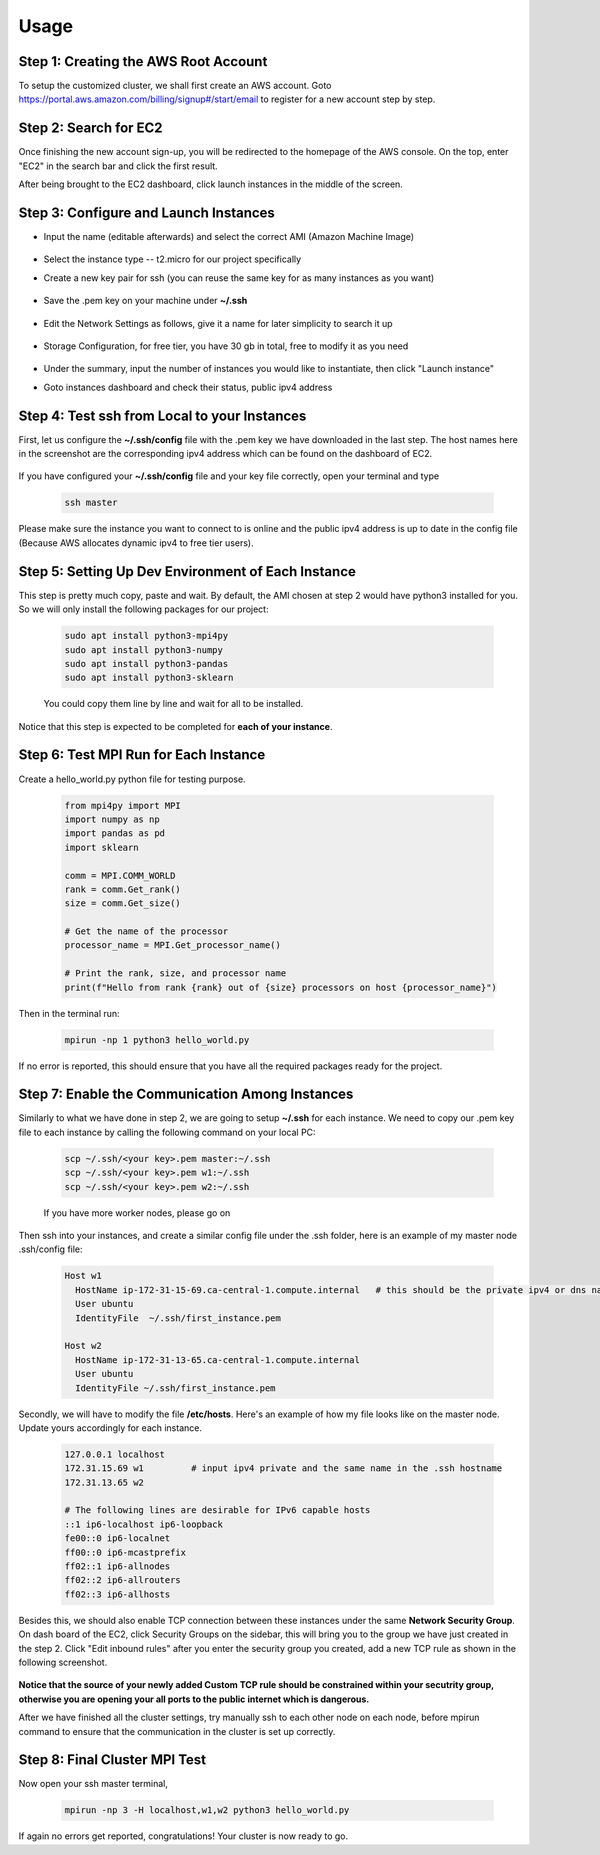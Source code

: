 Usage
=====

.. _installation:

Step 1: Creating the AWS Root Account
-------------------------------------

To setup the customized cluster, we shall first create an AWS account. 
Goto https://portal.aws.amazon.com/billing/signup#/start/email to register for a new account step by step.


Step 2: Search for EC2
----------------------

Once finishing the new account sign-up, you will be redirected to the homepage of the AWS console. On the top, enter "EC2" in the search bar and click the first result.  

After being brought to the EC2 dashboard, click launch instances in the middle of the screen.

   .. image:: assets/1_EC2_search.png
      :alt: EC2 search
      :width: 600px
      :height: 350px
      :align: center
   .. image:: assets/2_launch_instance.png
      :alt: Launch a new instance
      :width: 600px
      :height: 350px
      :align: center



Step 3: Configure and Launch Instances
--------------------------------------

- Input the name (editable afterwards) and select the correct AMI (Amazon Machine Image)

   .. image:: assets/3_select_IMI.png
      :alt: Select correct IMI
      :width: 600px
      :height: 350px
      :align: center
- Select the instance type -- t2.micro for our project specifically
- Create a new key pair for ssh (you can reuse the same key for as many instances as you want)

   .. image:: assets/4_instance.png
      :alt: Choose instance type and ssh key pair
      :width: 600px
      :height: 350px
      :align: center
- Save the .pem key on your machine under **~/.ssh** 

   .. image:: assets/5_instance.png
      :alt: Save ssh key pair
      :width: 400px
      :height: 400px
      :align: center
- Edit the Network Settings as follows, give it a name for later simplicity to search it up

   .. image:: assets/6_instance.png
      :alt: Network settings
      :width: 300px
      :height: 400px
      :align: center
- Storage Configuration, for free tier, you have 30 gb in total, free to modify it as you need

   .. image:: assets/7_instance.png
      :alt: Set the storage option
      :width: 600px
      :height: 350px
      :align: center
- Under the summary, input the number of instances you would like to instantiate, then click "Launch instance"
- Goto instances dashboard and check their status, public ipv4 address

   .. image:: assets/EC2_dashboard.png
      :alt: Set the storage option
      :width: 400px
      :height: 400px
      :align: center


Step 4: Test ssh from Local to your Instances
---------------------------------------------
First, let us configure the **~/.ssh/config** file with the .pem key we have downloaded in the last step. The host names here in the screenshot are the corresponding ipv4 address which can be found on the dashboard of EC2.

   .. image:: assets/ssh_configfile.png
      :alt: SSH config file settings
      :width: 600px
      :height: 350px
      :align: center

If you have configured your **~/.ssh/config** file and your key file correctly, open your terminal and type

   .. code-block:: 

      ssh master

   

Please make sure the instance you want to connect to is online and the public ipv4 address is up to date in the config file (Because AWS allocates dynamic ipv4 to free tier users).


Step 5: Setting Up Dev Environment of Each Instance
---------------------------------------------------
This step is pretty much copy, paste and wait. By default, the AMI chosen at step 2 would have python3 installed for you. So we will only install the following packages for our project:

   .. code-block:: 

      sudo apt install python3-mpi4py
      sudo apt install python3-numpy
      sudo apt install python3-pandas
      sudo apt install python3-sklearn

   You could copy them line by line and wait for all to be installed.

Notice that this step is expected to be completed for **each of your instance**.


Step 6: Test MPI Run for Each Instance
--------------------------------------
Create a hello_world.py python file for testing purpose.

   .. code-block:: 

      from mpi4py import MPI
      import numpy as np
      import pandas as pd
      import sklearn
      
      comm = MPI.COMM_WORLD
      rank = comm.Get_rank()
      size = comm.Get_size()
      
      # Get the name of the processor
      processor_name = MPI.Get_processor_name()
      
      # Print the rank, size, and processor name
      print(f"Hello from rank {rank} out of {size} processors on host {processor_name}")

Then in the terminal run:

   .. code-block:: 

      mpirun -np 1 python3 hello_world.py

If no error is reported, this should ensure that you have all the required packages ready for the project.


Step 7: Enable the Communication Among Instances
------------------------------------------------
Similarly to what we have done in step 2, we are going to setup **~/.ssh** for each instance. We need to copy our .pem key file to each instance by calling the following command on your local PC:

   .. code-block:: 

      scp ~/.ssh/<your key>.pem master:~/.ssh
      scp ~/.ssh/<your key>.pem w1:~/.ssh
      scp ~/.ssh/<your key>.pem w2:~/.ssh

   If you have more worker nodes, please go on

Then ssh into your instances, and create a similar config file under the .ssh folder, here is an example of my master node .ssh/config file:

   .. code-block:: 

      Host w1
        HostName ip-172-31-15-69.ca-central-1.compute.internal   # this should be the private ipv4 or dns name of your instance, which can be found on dashboard
        User ubuntu
        IdentityFile  ~/.ssh/first_instance.pem

      Host w2
        HostName ip-172-31-13-65.ca-central-1.compute.internal
        User ubuntu
        IdentityFile ~/.ssh/first_instance.pem

Secondly, we will have to modify the file **/etc/hosts**. Here's an example of how my file looks like on the master node. Update yours accordingly for each instance.

   .. code-block:: 

      127.0.0.1 localhost
      172.31.15.69 w1         # input ipv4 private and the same name in the .ssh hostname
      172.31.13.65 w2
      
      # The following lines are desirable for IPv6 capable hosts
      ::1 ip6-localhost ip6-loopback
      fe00::0 ip6-localnet
      ff00::0 ip6-mcastprefix
      ff02::1 ip6-allnodes
      ff02::2 ip6-allrouters
      ff02::3 ip6-allhosts

Besides this, we should also enable TCP connection between these instances under the same **Network Security Group**. On dash board of the EC2, click Security Groups on the sidebar, this will bring you to the group we have just created in the step 2. Click "Edit inbound rules" after you enter the security group you created, add a new TCP rule as shown in the following screenshot.

   .. image:: assets/8_network_setting1.png
      :alt: Inbound rule setting1
      :width: 600px
      :height: 300px
      :align: center   
   .. image:: assets/9_network_setting2.png
      :alt: Inbound rule setting2
      :width: 600px
      :height: 300px
      :align: center 
   .. image:: assets/10_network_setting3.png
      :alt: Inbound rule setting3
      :width: 600px
      :height: 300px
      :align: center 

**Notice that the source of your newly added Custom TCP rule should be constrained within your secutrity group, otherwise you are opening your all ports to the public internet which is dangerous.**

After we have finished all the cluster settings, try manually ssh to each other node on each node, before mpirun command to ensure that the communication in the cluster is set up correctly. 


Step 8: Final Cluster MPI Test
------------------------------
Now open your ssh master terminal, 

   .. code-block:: 

      mpirun -np 3 -H localhost,w1,w2 python3 hello_world.py

If again no errors get reported, congratulations! Your cluster is now ready to go.
